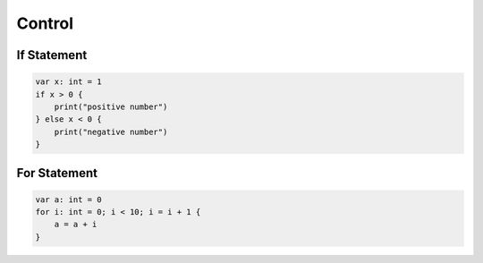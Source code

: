 Control
=============

If Statement
--------------------------

.. sourcecode:: coo

    var x: int = 1
    if x > 0 {
        print("positive number")
    } else x < 0 {
        print("negative number")
    }

For Statement
--------------------------

.. sourcecode:: coo

    var a: int = 0
    for i: int = 0; i < 10; i = i + 1 {
        a = a + i
    }